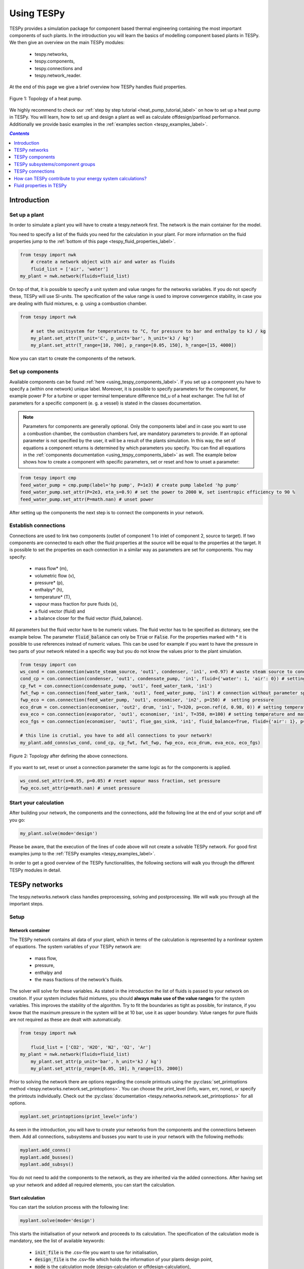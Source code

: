 .. _using_tespy_label:

~~~~~~~~~~~
Using TESPy
~~~~~~~~~~~
	
TESPy provides a simulation package for component based thermal engineering containing the most important
components of such plants. In the introduction you will learn the basics of modelling component based
plants in TESPy. We then give an overview on the main TESPy modules:

 * tespy.networks,
 * tespy.components,
 * tespy.connections and
 * tespy.network_reader.

At the end of this page we give a brief overview how TESPy handles fluid properties.

.. figure:: api/_images/tutorial_heat_pump.svg
    :align: center
	
    Figure 1: Topology of a heat pump.
	
.. _using_tespy_introduction_label:

We highly recommend to check our :ref:`step by step tutorial <heat_pump_tutorial_label>` on how to
set up a heat pump in TESPy. You will learn, how to set up and design a plant as well as calculate offdesign/partload performance.
Additionally we provide basic examples in the :ref:`examples section <tespy_examples_label>`.

.. contents:: `Contents`
    :depth: 1
    :local:
    :backlinks: top


Introduction
============

Set up a plant
--------------

In order to simulate a plant you will have to create a tespy.network first. The network is the main container for the model.

You need to specify a list of the fluids you need for the calculation in your plant. For more information on the fluid properties jump to the :ref:`bottom of this page <tespy_fluid_properties_label>`.

.. code-block:: python

    from tespy import nwk
	# create a network object with air and water as fluids
	fluid_list = ['air', 'water']
    my_plant = nwk.network(fluids=fluid_list)

On top of that, it is possible to specify a unit system and value ranges for the networks variables. If you do not specify these, TESPy will use SI-units.
The specification of the value range is used to improve convergence stability, in case you are dealing with fluid mixtures, e. g. using a combustion chamber.

.. code-block:: python

    from tespy import nwk
	
	# set the unitsystem for temperatures to °C, for pressure to bar and enthalpy to kJ / kg
	my_plant.set_attr(T_unit='C', p_unit='bar', h_unit='kJ / kg')
	my_plant.set_attr(T_range=[10, 700], p_range=[0.05, 150], h_range=[15, 4000])

Now you can start to create the components of the network.

Set up components
-----------------

Available components can be found :ref:`here <using_tespy_components_label>`. If you set up a component you have to specify a (within one network) unique label.
Moreover, it is possible to specify parameters for the component, for example power P for a turbine or upper terminal temperature difference ttd_u of a heat exchanger.
The full list of parameters for a specific component (e. g. a vessel) is stated in the classes documentation.

.. note::
	Parameters for components are generally optional. Only the components label and in case you want to use a combustion chamber, the combustion chambers fuel, are mandatory parameters to provide.
	If an optional parameter is not specified by the user, it will be a result of the plants simulation. In this way, the set of equations a component returns is determined by which parameters you specify.
	You can find all equations in the :ref:`components documentation <using_tespy_components_label>` as well. The example below shows how to create a component with specific parameters, set or reset and how to unset a parameter:

.. code-block:: python

	from tespy import cmp
	feed_water_pump = cmp.pump(label='hp pump', P=1e3) # create pump labeled 'hp pump'
	feed_water_pump.set_attr(P=2e3, eta_s=0.9) # set the power to 2000 W, set isentropic efficiency to 90 %
	feed_water_pump.set_attr(P=math.nan) # unset power
	
After setting up the components the next step is to connect the components in your network.

Establish connections
---------------------

Connections are used to link two components (outlet of component 1 to inlet of component 2, source to target).
If two components are connected to each other the fluid properties at the source will be equal to the properties at the target.
It is possible to set the properties on each connection in a similar way as parameters are set for components. You may specify:

 * mass flow* (m),
 * volumetric flow (v),
 * pressure* (p),
 * enthalpy* (h),
 * temperature* (T),
 * vapour mass fraction for pure fluids (x),
 * a fluid vector (fluid) and
 * a balance closer for the fluid vector (fluid_balance).

All parameters but the fluid vector have to be numeric values. The fluid vector has to be specified as dictonary, see the example below.
The parameter :code:`fluid_balance` can only be :code:`True` or :code:`False`. For the properties marked with * it is possible to use references instead of numeric values.
This can be used for example if you want to have the pressure in two parts of your network related in a specific way but you do not know the values prior to the plant simulation.

.. code-block:: python
	
	from tespy import con
	ws_cond = con.connection(waste_steam_source, 'out1', condenser, 'in1', x=0.97) # waste steam source to condenser hot side inlet and setting vapour mass fraction
	cond_cp = con.connection(condenser, 'out1', condensate_pump, 'in1', fluid={'water': 1, 'air': 0}) # setting a fluid vector: {'fluid i': mass fraction i}
	cp_fwt = con.connection(condensate_pump, 'out1', feed_water_tank, 'in1')
	fwt_fwp = con.connection(feed_water_tank, 'out1', feed_water_pump, 'in1') # connection without parameter specification
	fwp_eco = con.connection(feed_water_pump, 'out1', economiser, 'in2', p=150) #  setting pressure
	eco_drum = con.connection(economiser, 'out2', drum, 'in1', T=320, p=con.ref(d, 0.98, 0)) # setting temperature and pressure via reference object
	eva_eco = con.connection(evaporator, 'out1', economiser, 'in1', T=350, m=100) # setting temperature and mass flow
	eco_fgs = con.connection(economiser, 'out1', flue_gas_sink, 'in1', fluid_balance=True, fluid={'air': 1}, p=1) # setting fluid vector partially as well as the fluid balance parameter and pressure
	
	# this line is crutial, you have to add all connections to your network!
	my_plant.add_conns(ws_cond, cond_cp, cp_fwt, fwt_fwp, fwp_eco, eco_drum, eva_eco, eco_fgs)

.. figure:: api/_images/intro_connections.svg
    :align: center
	
    Figure 2: Topology after defining the above connections.

If you want to set, reset or unset a connection parameter the same logic as for the components is applied.

.. code-block:: python

	ws_cond.set_attr(x=0.95, p=0.05) # reset vapour mass fraction, set pressure
	fwp_eco.set_attr(p=math.nan) # unset pressure	

Start your calculation
----------------------

After building your network, the components and the connections, add the following line at the end of your script and off you go:

.. code-block:: python

	my_plant.solve(mode='design')
	
Please be aware, that the execution of the lines of code above will not create a solvable TESPy network. For good first examples jump to the :ref:`TESPy examples <tespy_examples_label>`.

In order to get a good overview of the TESPy functionalities, the following sections will walk you through the different TESPy modules in detail.


.. _using_tespy_networks_label:

TESPy networks
==============

The tespy.networks.network class handles preprocessing, solving and postprocessing. We will walk you through all the important steps.

Setup
-----

Network container
^^^^^^^^^^^^^^^^^

The TESPy network contains all data of your plant, which in terms of the calculation is represented by a nonlinear system of equations. The system variables of your TESPy network are:

 * mass flow,
 * pressure,
 * enthalpy and
 * the mass fractions of the network's fluids.

The solver will solve for these variables. As stated in the introduction the list of fluids is passed to your network on creation.
If your system includes fluid mixtures, you should **always make use of the value ranges** for the system variables. This improves the stability of the algorithm. Try to fit the boundaries as tight as possible,
for instance, if you kwow that the maximum pressure in the system will be at 10 bar, use it as upper boundary.
Value ranges for pure fluids are not required as these are dealt with automatically.

.. code-block:: python

    from tespy import nwk
	
	fluid_list = ['CO2', 'H2O', 'N2', 'O2', 'Ar']
    my_plant = nwk.network(fluids=fluid_list)
	my_plant.set_attr(p_unit='bar', h_unit='kJ / kg')
	my_plant.set_attr(p_range=[0.05, 10], h_range=[15, 2000])
	
Prior to solving the network there are options regarding the console printouts using the :py:class:`set_printoptions method <tespy.networks.network.set_printoptions>`. 
You can choose the print_level (info, warn, err, none), or specify the printouts individually. Check out the :py:class:`documentation <tespy.networks.network.set_printoptions>` for all options.

.. code-block:: python

	myplant.set_printoptions(print_level='info')
	
As seen in the introduction, you will have to create your networks from the components and the connections between them.
Add all connections, subsystems and busses you want to use in your network with the following methods:

.. code-block:: python

	myplant.add_conns()
	myplant.add_busses()
	myplant.add_subsys()
	
You do not need to add the components to the network, as they are inherited via the added connections.
After having set up your network and added all required elements, you can start the calculation.

Start calculation
^^^^^^^^^^^^^^^^^

You can start the solution process with the following line:

.. code-block:: python

	myplant.solve(mode='design')
	
This starts the initialisation of your network and proceeds to its calculation. The specification of the calculation mode is mandatory, see the list of available keywords:

 * :code:`init_file` is the .csv-file you want to use for initialisation,
 * :code:`design_file` is the .csv-file which holds the information of your plants design point,
 * :code:`mode` is the calculation mode (design-calculation or offdesign-calculation),
 * :code:`max_iter` is the maximum amount of iterations performed by the solver,
 * :code:`parallel` parallel computation (True/False) and
 * :code:`init_only` stop after initialisation (True/False).

There are two calculation modes available (:code:`'design'` and :code:`'offdesign'`), which are explained in the subsections below.
If you choose :code:`offdesign` as calculation mode the specification of a design_file is mandatory.

The usage of an initialisation file is always optional but highly recommended, as the convergence of the solution process will be improved, if you provide good starting values.
If do not specify an :code:`init_file`, the initialisation from .csv-file will be skipped.
Parallel computation can improve the calculation velocity of very large networks or networks with a large number of fluids (if used for mixtures). **Parallel code execution does not work on windows at the moment!**
:code:`init_only=True` usually is used for debugging. You could use this feature to export a not solved network, if you want to do the parametrisation in .csv-files rather than your python script.

Design mode
+++++++++++

The design mode is used to design your system and is always the first calculation of your plant. **The offdesign calculation is always based on a design calculation!**.
Obviously as you are designing the plant the way you want, you are flexible to choose the parameters to specify.
However, you can't specify parameters that are based on a design case, as for example the isentropic efficiency characteristic function of a turbine or a pump. Specifying a value for the efficiency is of course possible.

Offdesign mode
++++++++++++++

The offdesign mode is used to **calulate the performance of your plant, if parameters deviate from the plant's design point**. This can be partload operation, operation at different temperature or pressure levels etc..
Thus, before starting an offdesing calculation you have to design your plant first. By stating :code:`'offdesign'` as calculation mode, **components and connections will auto-switch to the offdesign mode.**
For components, this means that all parameters provided in :code:`component.design` will be unset and instead all parameters provided in :code:`component.offdesign` will be set.
This applies to connections analogously. **The value of the newly set parameter is always equal to the value from the design case (or based on it for characteristics).**

.. code-block:: python

	myplant.solve(mode='design', design_file='design_results.csv', init_file='design_results.csv')


The default design and offdesign parameters for components can be found in the components documentation. For connections, there are no default design and offdesign parameters.
You can specify custom design and offdesign parameters for components and connections. For example, for a condenser you would usually design it to a maximum terminal temperature difference, in offdesign the heat transfer coefficient
is selected. The heat transfer coefficient is calculated in the preprocessing of the offdesign case based on the results of the design-case. Of course, this applies to all other parameters in the same way.
Also, the pressure drop is a result of the geometry for the offdesign case, thus we swap the pressure ratios with zeta values.

.. code-block:: python

	heat_ex.set_attr(design=['ttd_u', 'pr1', 'pr2'], offdesign=['kA', 'zeta1', 'zeta2'])
	
If you want to **prevent the autoswitch from design to offdesign mode** for specific components, use :code:`heat_ex.set_attr(mode='man')`.
	
For connections it works in the same way, e. g. write

.. code-block:: python

	connection.set_attr(design=['h'], offdesign=['T'])
	
if you want to replace the enthalpy with the temperature for your offdesign. **The temperature is a result of the design calculation and that value is then used for the offdesign calculation in this example.**
	
The table below contains frequently used offdesign parameters of the available components.

=======================	======================	=========================================================
 component             	 parameter            	 affects
=======================	======================	=========================================================
 vessel                	 zeta                  	 pressure drop
-----------------------	----------------------	---------------------------------------------------------
 pipe                  	 | zeta                	 | pressure drop
                       	 | k_s, D, L           	 | pressure drop (via dimensions and roughness)
                       	 | kA, t_a             	 | heat flux (using constant ambient temperature)
-----------------------	----------------------	---------------------------------------------------------
 simple heat exchanger 	 see pipe              	  
-----------------------	----------------------	---------------------------------------------------------
 heat exchanger        	 | zeta1              	 | pressure drop hot side
                       	 | zeta2              	 | pressure drop cold side
                       	 | kA                 	 | heat flux
-----------------------	----------------------	---------------------------------------------------------
 pump                  	 char                  	 isentropic efficiency
-----------------------	----------------------	---------------------------------------------------------
 turbine               	 | cone               	 | pressure drop, volumetric flow
                       	 | char                	 | isentropic efficiency
-----------------------	----------------------	---------------------------------------------------------
 compressor            	 | char_map            	 | mass flow, pressure rise, isentropic efficiency
                       	 | igva :sup:`1`         | shifting mass flow at (nearly) constant pressure rise
=======================	======================	=========================================================

.. note::
	When setting the inlet guide vane angle (igva) the characteristic map will be used for this specific angle. If you do not specify the angle, a value of 0° is assumed.
	However, the igva may also be a variable of the system, e. g. if you specify pressure rise and mass flow, resulting in the appropriate inlet guide vane angle.

Solving
-------

A TESPy network can be represented as a linear system of nonlinear equations, consequently the solution is obtained with numerical methods.
TESPy uses the n-dimensional Newton–Raphson method to find the systems solution, which may only be found, if the network is parameterized correctly.
**The number of variables n** is :math:`n = num_{conn} \cdot (3 + num_{fluids})`.

The algorithm requires starting values for all variables of the system, thus an initialisation of the system is runned prior to calculating the solution.
**High quality initial values are crutial for convergence speed and stability**, bad starting values might lead to instabilty and diverging calculation can be the result.
Thus there are different levels for the initialisation.

Initialisation
^^^^^^^^^^^^^^

The initialisation is performed in the following steps.

**General preprocessing:**

 * check network consistency and initialise components (if network topology is changed to a prior calculation only),
 * perform design/offdesign switch (for offdesign calculations only)

**Finding starting values:**

 * fluid propagation,
 * fluid property initialisation,
 * initialisation from .csv (preprocessing with design_file for offdesign case and setting starting values with init_file).

The network check is used to find errors in the network topology, the calulation can not start without a successful check. The component initialisation is important for components using characteristics and the combustion chamber,
a preprocessing of some parameters is required. The preprocessing for the components is performed in the :code:`comp_init` method of the components.
You will find the methods in the :py:class:`components module <tespy.components.components>`. The design/offdesign switch is described in the network setup section.

**The fluid propagation is a very important step in the initialisation:** Often, you will specify the fluid at one point of the network only, thus all other connections are missing an initial information on the fluid vector,
if you are not using an init_file. Also, you do not need to state a starting value for the fluid vector at every point of the network. The fluid propagation will push/pull the specified fluid through the network.
If you are using combustion chambers these will be starting points and a generic flue gas composition will be calculated prior to the propagation.

.. note::
	If the fluid propagation fails, you often experience an error, where the fluid property database can not find a value, because the fluid is 'nan'. Providing starting values manually can fix this problem.

The fluid property initialisation takes the user specified starting values if available and otherwise uses generic starting values on the bases of to which components the connection is linked to.

Last step is the initialisation from an init_file: For offdesign cases a preprocessing based on the design_file in order to recreate the design case and set parameters based on the design case is performed.
If you specified an init_file TESPy searches through that file for the network topology and if the corresponding connection is found, the starting values for the system variables are extracted from that file.
**The file does not need to contain all connections of your network, thus you can build up your network bit by bit and initialise the existing parts of your network from the .csv-file.**
**Be aware that a change within the fluid vector does not allow this practice.** Thus, if you plan to use additional fluids in parts of the network you have not touched until now, you will need to state all fluids from the beginning.

.. note::

	Initialisation from a converged calculation usually yields the best performance and is highly receommended.
	In order to initialise your calculation from a .csv-file, you need to provide its filename. If you saved your calculation restults you will find the file 'savename/results.csv'.


Algorithm
^^^^^^^^^

In this section we will give you an introduction to the implemented solution algorithm.

Newton–Raphson method
+++++++++++++++++++++

The Newton–Raphson method requires the calculation of residual values for the equations and of the partial derivatives to all system variables (jacobian matrix).
In the next step the matrix is inverted and multiplied with the residual vector to calculate the increment for the system variables.
This process is repeated until every equation's result in the system is "correct", thus the residual values are smaller than a specified error tolerance. All equations are of the same structure:

.. math::

	0 = \text{expression}
	
calculate the residuals

.. math::
	
	f(\vec{x}_i)

jacobian matrix J

.. math::
	J(\vec{x})=\left(\begin{array}{cccc}
	\frac{\partial f_1}{\partial x_1} & \frac{\partial f_1}{\partial x_2} & \cdots & \frac{\partial f_1}{\partial x_n} \\ 
	\frac{\partial f_2}{\partial x_1} & \frac{\partial f_2}{\partial x_2} & \cdots & \frac{\partial f_2}{\partial x_n} \\ 
	\vdots & \vdots & \ddots & \vdots \\
	\frac{\partial f_n}{\partial x_1} & \frac{\partial f_n}{\partial x_2} & \cdots & \frac{\partial f_n}{\partial x_n}
	\end{array}\right)
	
derive the increment

.. math::
	\vec{x}_{i+1}=\vec{x}_i-J(\vec{x}_i)^{-1}\cdot f(\vec{x}_i)
	
while

.. math::
	||f(\vec{x}_i)|| > \epsilon
	
.. note::

	You have to provide the exact amount of required parameters (neither less nor more) and the parametrisation must not lead to linear dependencies.
	Each parameter you set for a connection and each energy flow you specify for a bus will add one equation to your system.
	On top, each component provides a different amount of basic equations plus the equations provided by your component specification.
	For example, setting the power of a pump results in an additional equation compared to a pump without specified power:

.. math::
	\forall i \in \mathrm{network.fluids} \, &0 = fluid_{i,in} - fluid_{i,out}\\
											 &0 = \dot{m}_{in} - \dot{m}_{out}\\
					 \mathrm{additional:} \, &0 = 1000 - \dot{m}_{in} (\cdot {h_{out} - h_{in}})

.. _using_tespy_convergence_check_label:

Convergence stability
+++++++++++++++++++++

One of the main downsides of the Newton–Raphson method is that the initial stepwidth is very large and that it does not know physical boundaries,
for example mass fractions smaller than 0 and larger than 1 or negative pressure. Also, the large stepwidth can adjust enthalpy or pressure to quantities that are not covered by the fluid property databases.
This would cause an inability e. g. to calculate a temperature from pressure and enthalpy in the next iteration of the algorithm. In order to improve convergence stability, we have added a convergence check.

**The convergence check manipulates the system variables after the increment has been added** (if the system variable's value is not user specified). This manipulation has four steps, the first two are always applied:

 * cutting off mass fractions smaller than 0 and larger than 1: This way a mass fraction of a single fluid components never exceeds these boundaries.
 * check, wheather the fluid properties of pure fluids are within the available ranges of CoolProp and readjust the values if not.

The next two steps are applied, if the user did not specify an init_file and the iteration count is lower than 3, thus in the first three iteration steps of the algorithm only. In other cases this convergence check is skipped.

 * Fox mixtures: check, if the fluid properties (pressure, enthalpy and temperature) are within the user specified boundaries (:code:`p_range, h_range, T_range`) and if not, cut off higher/lower values.
 * Check the fluid properties of the connections based on the components they are connecting. E. g. check if the pressure at the outlet of a turbine is lower than the pressure at the inlet or if the flue gas composition at a combustion chamber's
   outlet is within the range of a "typical" flue gas composition. If there are any violations, the corresponding variables are manipulated. If you want to look up, what exactly the convergence check for a specific component does,
   look out for the :code:`convergence_check` methods in the tespy.components.components module.

In a lot of different tests the algorithm has found a near enough solution after the third iteration, further checks are usually not required.

Troubleshooting
+++++++++++++++

In this section we show you how you can troubleshoot your calculation and list up common mistakes.

First of all, make sure your network topology is set up correctly, TESPy will prompt an Error, if not.
Also, TESPy will prompt an error, if you did not provide enough or if you provide too many parameters for your calculation, but you will not be given an information which specific parameters are under- or overdetermined.

.. note::
	Always keep in mind, that the system has to find a value for mass flow, pressure, enthalpy and the fluid mass fractions. Try to build up your network step by step and have in mind, what parameters will be determined
	by adding an additional component without any parametrisation. This way, you can easily determine, which parameters are still to be specified.

When using multiple fluids in your network, e. g. water, air and methane and at some point you want to have water only, you still need to specify the mass fractions for both air and methane (although beeing zero) at that point.
Also, setting :code:`fluid={water: 1}, fluid_balance=True` will still not be sufficent, as the fluid_balance parameter adds only one equation to your system.

.. note::
	
	If you are modeling a cycle, e. g. the clausius rankine cylce, you need to make a cut in the cycle using a sink and a source not to overdetermine the system. Have a look in the :ref:`heat pump tutorial <heat_pump_tutorial_label>`
	to understand why this is important.

If you have provided the correct number of parameters in your system and the calculations stops after or even before the first iteration, there are four frequent reasons for that:

 * Sometimes, the fluid property database does not find a specific fluid property in the initialisation process, have you specified the values in the correct unit?
 * Also, fluid property calculation might fail, if the fluid propagation failed. Provide starting values for the fluid composition, especially, if you are using drums, merges and splitters.
 * A linear dependency in the jacobian matrix due to bad parameter settings stops the calculation (overdetermining one variable, while missing out on another).
 * A linear dependency in the jacobian matrix due to bad starting values stops the calculation.

The first reason can be eleminated by carefully choosing the parametrisation. **A linear dependendy due to bad starting values is often more difficult to resolve and it may require some experience.**
In many cases, the linear dependency is caused by equations, that require the **calculation of a temperature**, e. g. specifying a temperature at some point of the network, terminal temperature differences at heat exchangers, etc..
In this case, **the starting enthalpy and pressure should be adjusted in a way, that the fluid state is not within the two-phase region:** The specification of temperature and pressure in a two-phase region does not yield a distict value for the enthalpy.
Even if this specific case appears after some iterations, better starting values often do the trick.

Another frequent error is that fluid properties move out of the bounds given by the fluid property database. The calculation will stop immediately. **Adjusting pressure and enthalpy ranges for the convergence check** might help in this case.

.. note::
	
	If you experience slow convergence or instability within the convergence process, it is sometimes helpful to have a look at the iterinformation. This is printed by default and provides
	information on the residuals of your systems' equations and on the increments of the systems' variables. Maybe it is only one variable causing the instability, thus its increment is much larger
	than the incerement of the other variables.

Did you experience other errors frequently and have a workaround/tips for resolving them? You are very welcome to contact us and share your experience for other users!

Postprocessing
--------------

A postprocessing is performed automatically after the calculation finished. You have two further options:

 * print the results to prompt (:code:`nw.print_results()`) and
 * save the results in a .csv-file (:code:`nw.save('savename')`).

You can print the components and its properties to the prompt and the connections and its properties as well. If you choose to save your results in a .csv-file, open the file and look up the **connection parameters in the results file**.
**If you want to export the parameters of the components, too, you have to save the network structure.** In order to do this, add this line to your code: :code:`nw.save('savename', structure=True)`.
In both cases TESPy will create a new folder 'savename' in your working directory containing the results.csv file and subfolders with the component results.

In order to perform calculations based on your results, you can access all components' and connections' parameters:

For the components this is the way to go

.. code:: python

	eff = mycomp.eta_s.val # isentropic efficiency of mycomp
	s_irr = mycomp.Sirr.val # entropy production of mycomp due to irreveribility
	
Use this code for connection parameters:

.. code:: python

	mass_flow = myconn.m.val # value in specified network unit
	mass_flow_SI = myconn.m.val_SI # value in SI unit
	mass_fraction_oxy = myconn.fluid.val['O2'] # for the mass fraction of oxygen

.. _using_tespy_components_label:

TESPy components
================

In this section we will introduce you into the details of component parametrisation and component characteristics. At the end of the section we show you, how to create custom components.

List of components
------------------

More information on the components can be gathered from the code documentation. We have linked the base class containing a figure and basic informations as well as the equations.

- :py:class:`Source <tespy.components.components.source>` (no equations)
- :py:class:`Sink <tespy.components.components.sink>` (no equations)
- :py:class:`Merge <tespy.components.components.merge>` (:py:meth:`equations <tespy.components.components.merge.equations>`)
- :py:class:`Splitter <tespy.components.components.splitter>` (:py:meth:`equations <tespy.components.components.splitter.equations>`)
- :py:class:`Vessel <tespy.components.components.vessel>` (:py:meth:`equations <tespy.components.components.vessel.equations>`)
- Turbomachines
	* :py:class:`Pump <tespy.components.components.pump>` (:py:meth:`equations <tespy.components.components.turbomachine.equations>`)
	* :py:class:`Compressor <tespy.components.components.compressor>` (:py:meth:`equations <tespy.components.components.turbomachine.equations>`)
	* :py:class:`Turbine <tespy.components.components.turbine>` (:py:meth:`equations <tespy.components.components.turbomachine.equations>`)
- Components with combustion
	* :py:class:`Combustion chamber <tespy.components.components.combustion_chamber>` (:py:meth:`equations <tespy.components.components.combustion_chamber.equations>`)
	* :py:class:`Combustion chamber stoichiometric <tespy.components.components.combustion_chamber_stoich>` (:py:meth:`equations <tespy.components.components.combustion_chamber_stoich.equations>`)
	* :py:class:`Cogeneration unit <tespy.components.components.cogeneration_unit>` (:py:meth:`equations <tespy.components.components.cogeneration_unit.equations>`)
- Heat exchangers
	* :py:class:`Heat exchanger <tespy.components.components.heat_exchanger>` (:py:meth:`equations <tespy.components.components.heat_exchanger.equations>`)
	* :py:class:`Condenser <tespy.components.components.condenser>` (:py:meth:`equations <tespy.components.components.heat_exchanger.equations>`)
	* :py:class:`Desuperheater <tespy.components.components.desuperheater>` (:py:meth:`equations <tespy.components.components.heat_exchanger.equations>`)
	* :py:class:`Heat exchanger simple <tespy.components.components.heat_exchanger_simple>` (:py:meth:`equations <tespy.components.components.heat_exchanger_simple.equations>`)
	* :py:class:`Pipe <tespy.components.components.pipe>` (:py:meth:`equations <tespy.components.components.heat_exchanger_simple.equations>`)
	* :py:class:`Solar collector <tespy.components.components.solar_collector>` (:py:meth:`equations <tespy.components.components.heat_exchanger_simple.equations>`)
- :py:class:`Drum <tespy.components.components.drum>` (:py:meth:`equations <tespy.components.components.drum.equations>`)
- :py:class:`Subsystem interface <tespy.components.components.subsys_interface>` (:py:meth:`equations <tespy.components.components.subsys_interface.equations>`)


Component parametrisation
-------------------------

Component parameters can be set and accessed in various ways. All parameters of components are objects of a data_container class. The data container for component parameters it is called dc_cp and dc_cc for component characteristics.
The main purpose of having a data container for the parameters (instead of pure numbers), is added flexibility for the user.

There are different ways for you to specify a component parameter, we use a heat exchanger as an example.

Parameters
^^^^^^^^^^

.. code-block:: python

	from tespy import cmp, hlp
	import numpy as np
	
	he = cmp.heat_exchanger('evaporator')
	
	# ways to specify (and set) value
	he.set_attr(kA=1e5)	
	# specify data container (same result as above)
	he.set_attr(kA=hlp.dc_cp(val=1e5, is_set=True))
		
	# ways to unset value
	he.set_attr(kA=np.nan)
	he.kA.set_attr(is_set=False)
	
	# custom variables
	pipe = cmp.pipe('my pipe')
	
	# make diameter variable of system
	pipe.set_attr(D='var')
	# data container specification with identical result,
	# benefit: val is the starting value in this case
	pipe.set_attr(D=hlp.dc_cp(val=0.2, is_set=True, is_var=True))
	
	
Characteristics
^^^^^^^^^^^^^^^

.. code-block:: python

	from tespy import cmp, hlp
	import numpy as np
	
	he = cmp.heat_exchanger('evaporator')
	
	# specify name of predefined method
	he.set_attr(kA_char1='EVA_HOT')
	he.set_attr(kA_char2='EVA_COLD')
	
	# specify data container (yields same result)
	he.set_attr(kA_char1=hlp.dc_cc(method='EVA_HOT', param='m'))
	
	# specify data container (custom interpolation points x and y)
	x = np.array([0, 0.5, 1, 2])
	y = np.array([0, 0.8, 1, 1.2])
	he.set_attr(kA_char1=hlp.dc_cc(param='m', x=x, y=y))


Component characteristics
-------------------------

Characteristics are available for the following components and parameters:

- pump
	* eta_s_char: isentropic efficiency vs. volumetric flow rate, not customizable at the moment
	* flow_char: pressure rise vs. volumetric flow characteristic, customizable
- compressor
	* char_map: component map for isentropic efficiency and pressure rise, not customizable at the moment
	* eta_s_char: isentropic efficiency vs. pressure ratio, customizable
- turbine
	* eta_s_char: isentropic efficiency vs. isentropic enthalpy difference/pressure ratio/volumetric flow/mass flow, customizable
- vessel
	* pr_char: pressure ratio vs. inlet pressure, customizable
- heat exchangers:
	* kA1_char, kA2_char: heat transfer coefficient, various predefined types, mass flows as specification parameters, customizable
- simple heat exchangers
	* kA_char: e. g. pipe, see heat exchangers
- cogeneration unit
	* tiP_char: thermal input vs. power ratio, customizable
	* Q1_char: heat output 1 vs. power ratio, customizable
	* Q2_char: heat output 2 vs. power ratio, customizable
	* Qloss_char: heat loss vs. power ratio, customizable

There are two ways for specifying the customizable characteristic line of a component.
You can specify the method directly by stating the methods name or you define the whole data container for this parameter.

.. code-block:: python

	from tespy import cmp, hlp
	
	turb = cmp.turbine('turbine')
	# method specification (default characteristic line "TRAUPEL")
	turb.set_attr(eta_s_char='TRAUPEL')	
	# data container specification
	turb.set_attr(eta_s_char=hlp.dc_cc(method='TRAUPEL', param='dh_s', x=None, y=None))
	
	# defining a custom line (this line overrides the default characteristic line, method does not need to be specified)
	x = np.array([0, 1, 2])
	y = np.array([0.95, 1, 0.95])
	turb.set_attr(eta_s_char=hlp.dc_cc(param='dh_s', x=x, y=y)
	
	# heat exchanger analogously
	he = cmp.heat_exchanger('evaporator')
	he.set_attr(kA_char1='EVA_HOT')
	he.set_attr(kA_char2='EVA_COLD')
	
Default characteristic lines are available for
- turbines,
- pumps,
- compressor,
- heat exchangers and
- cogeneration untis,
which can be found in the :py:class:`documentation <tespy.components.characteristics.characteristics>`.

Custom components
-----------------

If required, you can add custom components. These components should inherit from tespy.components.components class or its children.
In order to do that, create a python file in your working directory and import the tespy.components.components module. The most important methods are

- :code:`attr(self)`,
- :code:`inlets(self)`,
- :code:`outlets(self)`,
- :code:`equations(self)`,
- :code:`derivatives(self, nw)` and
- :code:`calc_parameters(self, nw, mode)`,

where :code:`nw` is a tespy.networks.network object.

The starting lines of your file would look like this:

.. code:: python
	
	from tespy import cmp
	
	
	class my_custom_component(cmp.component):
	
	
Attributes
^^^^^^^^^^

The attr method returns a dictionary with the attributes you are able to specify when you want to parametrize your component as keys. The values for each key are the type of data_container this parameter should hold.

.. code:: python
		
	def attr(self):
		return {'par1': dc_cp(), 'par2': dc_cc()}


Inlets and outlets
^^^^^^^^^^^^^^^^^^

:code:`inlets(self)` and :code:`outlets(self)` respectively must return a list of strings. The list may look like this:

.. code:: python

	def inlets(self):
		return ['in1', 'in2']

	def outlets(self):
		return ['out1', 'out2']

The number of inlets and outlets might even be generic, e. g. if you have added an attribute :code:`'num_in'` in :code:`attr(self)`:

.. code:: python

    def inlets(self):
        if self.num_in_set:
            return ['in' + str(i + 1) for i in range(self.num_in)]
        else:
            self.set_attr(num_in=2)
            return self.inlets()

Equations
^^^^^^^^^

The equations contain the information on the changes to the fluid properties within the component. Each equation must be defined in a way, that the correct result is zero, e. g.:

.. math::

	0 = \dot{m}_{in} - \dot{m}_{out}\\
	0 = \dot{p}_{in} - \dot{p}_{out} - \Delta p
	
The connections connected to your component are available as a list in :code:`self.inl` and :code:`self.outl` respectively.

.. code:: python

    def equations(self):
	
    	vec_res = []
		
		vec_res += [self.inl[0].m.val_SI - self.outl[0].m.val_SI]
		vec_res += [self.inl[0].p.val_SI - self.outl[0].p.val_SI - self.dp.val]

The equations are added to a list one after another, which will be returned at the end.

Derivatives
^^^^^^^^^^^
	
You need to calculate the partial derivatives of the equations to all variables of the network.
This means, that you have to calculate the partial derivatives to mass flow, pressure, enthalpy and all fluids in the fluid vector on each incomming or outgoing connection of the component.

Add all derivatives to a list (in the same order as the equations) and return the list as numpy array (:code:`np.asarray(list)`).
The derivatives can be calculated analytically or numerically by using the inbuilt function :code:`ddx_func(self, func, dx, pos)`.

- :code:`func` is the function you want to calculate the derivatives for,
- :code:`dx` is the variable you want to calculate the derivative to and
- :code:`pos` indicates the connection you want to calculate the derivative for, e. g. :code:`pos=1` means, that counting your inlets and outlets from low index to high index (first inlets, then outlets),
  the connection to be used is the second connection in that list.

For a good start just look into the source code of the inbuilt components. If you have further questions feel free to contact us.


.. _tespy_subsystems_label:


TESPy subsystems/component groups
=================================

Usage
-----

Subsystems are an easy way to add frequently used component groups such as a drum with evaporator or a preheater with desuperheater to your system.
You can use the predefined subsystems or :ref:`create a subsytem yourself <tespy_subsystems_label>`. Every subsystem must have two interfaces, an inlet interface and an outlet interface.
These interfaces have a variable number of connections, which can be connected with the rest of your network. The example below uses the predefined subsystem preheater with desuperheater (:code:`ph_desup_cond()`).
The subsystems interfaces are subsystem.inlet and subsystem.outlet, both with two connections. All connections (and components) of the subsystem have to be added to the network in order to start a simulation.
This can easily be done by adding the whole subsystem object to your network.

.. code-block:: python

	from tespy import subsys, cmp
	ext = cmp.source(label='extraction steam')
	cond = cmp.sink(label='condensate')
	fwc = cmp.source(label='feed water cold')
	fww = cmp.sink(label='feed water warm')

	# a preheater with desuperheater part
	preheater = subsys.ph_desup(label='sub1')

	# connections into the subsystem are attached to subsystem.inlet, connections out of the subsystem to subsystem.outlet
	ext_pre = connection(ext, 'out1', subsystem.inlet, 'in1')
	pre_cond = connection(subsystem.outlet, 'out1', cond, 'in1')
	fwc_pre = connection(fwc, 'out1',subsystem.inlet,'in2')
	pre_fwc = connection(subsystem.outlet, 'out2', fww, 'in1')
	
	# parametrisation
	preheater.set_attr(ttd=8, pr1_desup=1, pr2_desup=1, pr1_cond=1, pr2_cond=1)
	
	ext_pre.set_attr(m=5, p=4, h=29e5, fluid={'water': 1})
	fwc_pre.set_attr(p=50, h=3e5, fluid={'water': 1})
	pre_fwc.set_attr(p0=50)

	# create the network and connections and subsystems
	my_plant.add_conns(ext_pre, pre_cond, fwc_pre, pre_fwc)
	my_plant.add_subsys(subsys)
	

.. figure:: api/_images/intro_subsys.svg
    :align: center
	
    Figure 3: Topology of the subsystem.
	
Custom subsystems
-----------------

You can use subsystems in order to represent groups of different components. These are highly customizable and thus a very powerful tool, if you require to use specific component groups frequently.
You will learn how to create your own subsystems. Create a .py file in your working-directory with the class-definition of your custom subsystem. This usually includes the following methods:

- :code:`attr`: list of subsystem attributes,
- :code:`create_comps`: define the number of interfaces and create the necessary components,
- :code:`set_comps`: parametrize the components with the defined attributes from :code:`attr`,
- :code:`create_conns`: create the subsystems topology and
- :code:`set_conns`: parametrize them.

The following section shows, how the different functions of a subsystem can be defined. The code is taken from the subsystem drum with evaporator and natural flow.

Your file will start with the following lines:

.. code-block:: python

	from tespy import con, cmp, subsys
	

	class dr_eva_natural (subsys.subsystem):

Add the attr method:

.. code-block:: python
	
	def attr(self):
		# define available attributes for subsystem
		# num_i and num_o are excluded, as they are predefined in this subsystem
		return ([n for n in subsys.subsystem.attr(self) if
				 n != 'num_i' and n != 'num_o'] +
				['dp1_eva', 'PP', 'circ_num'])

Create the components
^^^^^^^^^^^^^^^^^^^^^

The inlet and the outlet of the subsystem must be an attribute of the subsystem in order to reference to these when you are creating a network and want to connect the subsystem to the rest of the network.

.. code-block:: python

	def create_comps(self):
		# create the components

		self.num_i = 2
		self.num_o = 2
		self.inlet = cmp.subsys_interface(label=self.label + '_inlet',
										  num_inter=self.num_i)
		self.outlet = cmp.subsys_interface(label=self.label + '_outlet',
										   num_inter=self.num_o)
		self.drum = cmp.drum(label=self.label + '_drum')
		self.evaporator = cmp.heat_exchanger(label=self.label + '_evaporator',
											 mode='man')

As specific attributes refer to specific components in the subsystem, it is necessery, that the evaporator is stored as attribute of the subsystem as well. Else it would not be possible to set values for the parametrization.

Parametrize the components
^^^^^^^^^^^^^^^^^^^^^^^^^^

.. code-block:: python

	def set_comps(self):
		# set component parameters

		self.evaporator.set_attr(ttd_l=self.PP)
		self.evaporator.set_attr(pr1=self.pr1_eva)

Create the connections
^^^^^^^^^^^^^^^^^^^^^^

Create a list called :code:`self.conns` and add the connections to that list.

.. code-block:: python

	def create_conns(self):
		# create the connections

		self.conns = []

		self.conns += [con.connection(self.inlet, 'out1', self.evaporator, 'in1')]
		self.conns += [con.connection(self.evaporator, 'out1', self.outlet, 'in1')]
		self.conns += [con.connection(self.inlet, 'out2', self.drum, 'in1')]
		self.conns += [con.connection(self.drum, 'out1', self.evaporator, 'in2')]
		self.conns += [con.connection(self.evaporator, 'out2', self.drum, 'in2')]
		self.conns += [con.connection(self.drum, 'out2', self.outlet, 'in2')]

Parametrize the connections
^^^^^^^^^^^^^^^^^^^^^^^^^^^

The connection gets a ref object as attribute, thus it is necessary to look, if the subsystems attribute is set or not.
For parametrization with specific values simply use :code:`self.conns[3].set_attr(m=self.mass_flow)`. :code:`self.mass_flow` must be a subsystem attribute in this example.

.. code-block:: python

	def set_conns(self):
		# set connection parameters

		if self.circ_num_set:
			self.conns[3].set_attr(m=con.ref(self.conns[-1], self.circ_num, 0))
		else:
			self.conns[3].set_attr(m=np.nan)

Add more felxibility
^^^^^^^^^^^^^^^^^^^^

If you want to add even more flexibility, you might need to manipulate the :code:`__init__()` method.
For example, if you want a variable number of inlets and outlets because you have a variable number of components groups within your subsystem,
you may introduce an attribute which is set on initialisation and lets you create and parametrize components and connections generically.
This might be very interesting for district heating systems, turbines with several sections of equal topology, etc..
For a good start, you can have a look into the sub_consumer.py at the `tespy_examples repository <https://github.com/fwitte/tespy_examples/tree/master/district_heating>`_.


TESPy connections
=================

This section provides an overview of the parametrisation of connections, the usage of references and busses (connections for energy flow).

Parametrisation
---------------

As mentioned in the introduction, for each connection you can specify the following parameters:

 * mass flow* (m),
 * volumetric flow (v),
 * pressure* (p),
 * enthalpy* (h),
 * temperature* (T),
 * vapour mass fraction for pure fluids (x),
 * a fluid vector (fluid) and
 * a balance closer for the fluid vector (fluid_balance).
 
It is possible to specify values, starting values, references and data containers. The data containers for connections are dc_prop for fluid properties (mass flow, pressure, enthalpy, temperature and vapour mass fraction)
and dc_flu for fluid composition. You need to import the :code:`hlp` module, if you want to specify data_containers.

.. code-block:: python
	
	# set pressure and vapour mass fraction by value, temperature and enthalpy analogously
	myconn.set_attr(p=7, x=0.5)
	
	# set starting values for mass flow, pressure and enthalpy (has no effect on temperature and vapour mass fraction!)
	myconn.set_attr(m0=10, p0=15, h0=100)
	
	# do the same with a data container
	myconn.set_attr(p=hlp.dc_prop(val=7, val_set=True), x=hlp.dc_prop(val=0.5, val_set=True))
	myconn.set_attr(m=hlp.dc_prop(val0=10), p=hlp.dc_prop(val0=15), h=hlp.dc_prop(val0=100))
	
	# specify a value in a different unit for a specific parameter
	myconn.set_attr(p=hlp.dc_prop(val=7, val_set=True, unit='MPa', unit_set=True)
	
	# specify a referenced value: pressure of myconn is 1.2 times pressure at myotherconn minus 5 Pa (always SI unit here)
	myconn.set_attr(p=con.ref(myotherconn, 1.2, -5))
	
	# specify value and reference at the same time
	myconn.set_attr(p=hlp.dc_prop(val=7, val_set=True, ref=con.ref(myotherconn, 1.2, -5), ref_set=True))	
	
	# unset value and reference
	myconn.set_attr(p=np.nan)
	myconn.p.set_attr(val_set=False, ref_set=False)
	
If you want to specify the fluid vector you can do it in the following way:

.. code-block:: python

	# set both elements of the fluid vector	
	myconn.set_attr(fluid={'water': 1, 'air': 0})
	# same thing, but using data container
	myconn.set_attr(fluid=dc_flu(val={'water': 1, 'air': 0}, val_set:{'water': True, 'air': True}))
	
	# set starting values
	myconn.set_attr(fluid0={'water': 1, 'air': 0})
	# same thing, but using data container
	myconn.set_attr(fluid=dc_flu(val0={'water': 1, 'air': 0}))
	
	# unset values
	myconn.fluid.set_attr(val_set={'water': False, 'air': False})
	
References can not be used for fluid composition at the moment!
	
	
Busses
------

Busses can be used to add up the power of different turbomachinery or to add up heat flow of different heat exchangers within your network.
The handling is very similar to connections and components. You need to add components to your busses as a dictionary containing at least the instance of your component.
Additionally you may provide a characteristic line, linking the ratio of actual heat flow/power to referenced heat flow/power to a factor the actual heat flow/power of the component is multiplied with on the bus.
For instance, you can provide a characteristic line of an electrical generator or motor for a variable conversion efficiency. The referenced value (P_ref) is retrieved by the design point of your system.
Offdesign calculations use the referenced value from your system design point for the characteristic line. In design case, the heat flow/power ratio thus will be equal to 1.

.. note::
	The available keywords for the dictionary are
	- 'c' for the component instance,
	- 'p' for the parameter (the cogeneration unit has different parameters, have a look at the :ref:`cogeneration unit example <cogeneration_unit_label>`),
	- 'P_ref' for the reference heat flow/power value of the component and
	- 'char' for the characteristic line.
	
	There are different specification possibilites:
	- If you specify the component only, the parameter will be default (not working with cogeneration unit) and the conversion factor of the characteristic line will be 1 for every load.
	- If you specify a numeric value for char, the conversion factor will be that value for every load.
	- If you want to specify a characteristic line, you need to provide a :py:class:`Source <tespy.components.characteristics.characteristics>` object.

This can be used for easy post processing, e. g. to calculate thermal efficiency or you can build up relations between components in your network.
If you want to use the busses for postprocessing only, you must not specify the sum of the power or heat flux on your bus.
If you set a value for P (equal parameter for heat flux or power), an additional equation will be added to your network. This way the total heat flow/power of the bus will equal to the specified value.
This could be useful, e. g. for establishing relations between different components, for instance when using a steam turbine powered feed water pump.
In the code example the power of the turbine and the feed water pump is added up and set to zero, as the turbines and feed water pumps power have to be equal in absolute value but have different sign.
The sign can be manipulated, e. g. in order to design two turbines with equal power output.
Do not forget to add the busses to you network.

.. code-block:: python
	
	from tespy import nwk, con, cmp_char
	
	...
	
	fwp_bus = con.bus('feed water pump', P=0) # set a value for the total power on this bus.
	fwp_bus.add_comps({'c': turbine_fwp}, {'c': fwp})
	
	turbine_bus = con.bus('turbines', P=0) # set a value for the total power on this bus
	turbine_bus.add_comps({'c': turbine_hp}, {'c': turbine_hp, 'char': -1})
	# the values for the busses power can be altered by using .set_attr()
	
	power = con.bus('power output') # bus for postprocessing, no power (or heat flux) specified but with variable conversion efficiency
	x = np.array([0.2, 0.4, 0.6, 0.8, 1.0, 1.1])
	y = np.array([0.85, 0.93, 0.95, 0.96, 0.97, 0.96])
	gen = cmp_char.characteristics(x=x, y=y)
	power.add_comps({'c': turbine_hp, 'char': gen}, {'c': turbine_lp, 'char': gen})
	
	chp = con.bus('chp power') # bus for cogeneration unit power
	chp.add_comps({'c': cog_unit, 'p': 'P', 'char': gen})
	
	my_network.add_busses(fwp_bus, turbine_bus, power)

	
How can TESPy contribute to your energy system calculations?
============================================================

In this part you learn how you can use TESPy for your energy system calculations: In energy system calculations, for instance in oemof-solph, plants are usually modelled as abstract components on a much lower level of detail.
In order to represent a plant within an abstract component it is possible to supply characteristics establishing a connection between your energy system model and a specific plant model.
Thus the characteristics are a representation of a specific plant layout in terms of topology and process parameters. In the examples section we have an example of a heat pump COP at different loads and ambient temperatures
as well as a CHP unit with backpressure turbine operating at different loads and varying feed flow temperatures of a heating system.


.. _tespy_fluid_properties_label:

Fluid properties in TESPy
=========================

The basic fluid properties are handled by `CoolProp <http://www.coolprop.org/>`_. All available fluids can be found on their homepage. 

Pure and pseudo-pure fluids
---------------------------

If you use pure fluids, TESPy directly uses CoolProp functions to gather all fluid properties.
CoolProp covers the most important fluids such as water, air as a pseudo-pure fluid as well as its components, several fuels and refrigerants etc..
Look for the aliases in the `list of fluids <http://www.coolprop.org/fluid_properties/PurePseudoPure.html#list-of-fluids>`_. All fluids provided in this list cover liquid and gaseous state and the two-phase region.

Incompressible fluids
---------------------

If you are looking for heat transer fluids, the `list of incompressible fluids <http://www.coolprop.org/fluid_properties/Incompressibles.html>`_ might be interesting for you.
In contrast to the pure fluids, the properties cover liquid state only.

Fluid mixtures
--------------

CoolProp provides fluid properties for two component mixtures. BUT: These are NOT integrated in TESPy! Nevertheless, you can use fluid mixtures for gases:

Ideal mixtures of gaseous fluids
^^^^^^^^^^^^^^^^^^^^^^^^^^^^^^^^

TESPy can handle mixtures of gaseous fluids, by using the single fluid properties from CoolProp together with corresponding equations for mixtures.
The equations can be found in the :py:mod:`tespy.helpers module <tespy.helpers>` and are applied automatically to the fluid vector.

Other mixtures
^^^^^^^^^^^^^^

It is **not possible** to use mixtures of liquid and other liquid or gaseous fluids **at the moment**!
If you try to use a mixture of two liquid or gaseous fluids and liquid fluids, e. g. water and methanol or liquid water and air, the equations will still be applied, but obviously return bad values.
If you have ideas for the implementation of new kinds of mixtures we appreciate you contacting us.
